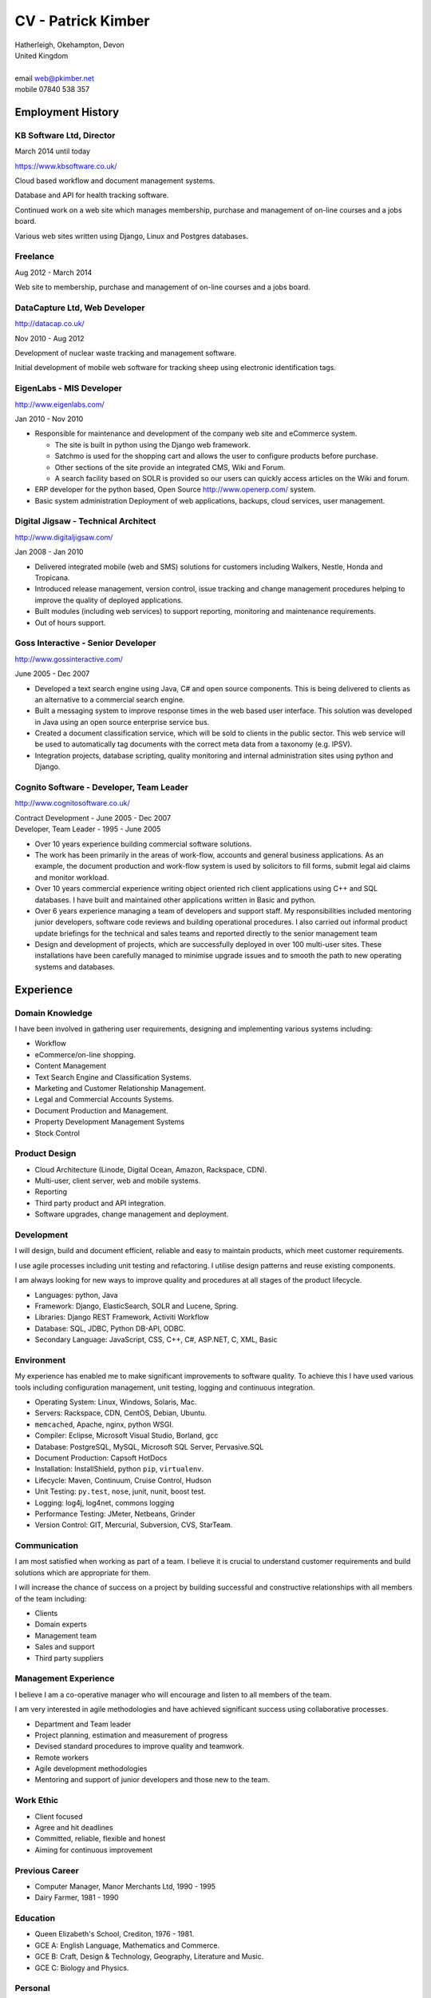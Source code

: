 CV - Patrick Kimber
*******************

.. footer::

  Page ###Page### of ###Total###

| Hatherleigh, Okehampton, Devon
| United Kingdom
|
| email  web@pkimber.net
| mobile 07840 538 357

Employment History
==================

KB Software Ltd, Director
-------------------------

| March 2014 until today

https://www.kbsoftware.co.uk/

Cloud based workflow and document management systems.

Database and API for health tracking software.

Continued work on a web site which manages membership, purchase and management
of on-line courses and a jobs board.

Various web sites written using Django, Linux and Postgres databases.

Freelance
---------

| Aug 2012 - March 2014

Web site to membership, purchase and management of on-line courses and a
jobs board.

DataCapture Ltd, Web Developer
------------------------------

http://datacap.co.uk/

| Nov 2010 - Aug 2012

Development of nuclear waste tracking and management software.

Initial development of mobile web software for tracking sheep using electronic
identification tags.

EigenLabs - MIS Developer
-------------------------

http://www.eigenlabs.com/

| Jan 2010 - Nov 2010

- Responsible for maintenance and development of the company web site and
  eCommerce system.

  - The site is built in python using the Django web framework.
  - Satchmo is used for the shopping cart and allows the user to configure
    products before purchase.
  - Other sections of the site provide an integrated CMS, Wiki and Forum.
  - A search facility based on SOLR is provided so our users can quickly
    access articles on the Wiki and forum.

- ERP developer for the python based, Open Source http://www.openerp.com/
  system.
- Basic system administration   Deployment of web applications, backups, cloud
  services, user management.

Digital Jigsaw - Technical Architect
------------------------------------

http://www.digitaljigsaw.com/

| Jan 2008 - Jan 2010

- Delivered integrated mobile (web and SMS) solutions for customers including
  Walkers, Nestle, Honda and Tropicana.
- Introduced release management, version control, issue tracking and change
  management procedures helping to improve the quality of deployed
  applications.
- Built modules (including web services) to support reporting, monitoring and
  maintenance requirements.
- Out of hours support.

.. raw:: pdf

  PageBreak

Goss Interactive - Senior Developer
-----------------------------------

http://www.gossinteractive.com/

| June 2005 - Dec 2007

- Developed a text search engine using Java, C# and open source components.
  This is being delivered to clients as an alternative to a commercial search
  engine.
- Built a messaging system to improve response times in the web based user
  interface.   This solution was developed in Java using an open source
  enterprise service bus.
- Created a document classification service, which will be sold to clients in
  the public sector.  This web service will be used to automatically tag
  documents with the correct meta data from a taxonomy (e.g. IPSV).
- Integration projects, database scripting, quality monitoring and internal
  administration sites using python and Django.

Cognito Software - Developer, Team Leader
-----------------------------------------

http://www.cognitosoftware.co.uk/

| Contract Development - June 2005 - Dec 2007
| Developer, Team Leader - 1995 - June 2005

- Over 10 years experience building commercial software solutions.
- The work has been primarily in the areas of work-flow, accounts and general
  business applications.  As an example, the document production and work-flow
  system is used by solicitors to fill forms, submit legal aid claims and
  monitor workload.
- Over 10 years commercial experience writing object oriented rich client
  applications using C++ and SQL databases.  I have built and maintained other
  applications written in Basic and python.
- Over 6 years experience managing a team of developers and support staff.
  My responsibilities included mentoring junior developers, software code
  reviews and building operational procedures.  I also carried out informal
  product update briefings for the technical and sales teams and reported
  directly to the senior management team
- Design and development of projects, which are successfully deployed in over
  100 multi-user sites.  These installations have been carefully managed to
  minimise upgrade issues and to smooth the path to new operating systems and
  databases.

.. raw:: pdf

  PageBreak

Experience
==========

Domain Knowledge
----------------

I have been involved in gathering user requirements, designing and
implementing various systems including:

- Workflow
- eCommerce/on-line shopping.
- Content Management
- Text Search Engine and Classification Systems.
- Marketing and Customer Relationship Management.
- Legal and Commercial Accounts Systems.
- Document Production and Management.
- Property Development Management Systems
- Stock Control

Product Design
--------------

- Cloud Architecture (Linode, Digital Ocean, Amazon, Rackspace, CDN).
- Multi-user, client server, web and mobile systems.
- Reporting
- Third party product and API integration.
- Software upgrades, change management and deployment.

Development
-----------

I will design, build and document efficient, reliable and easy to maintain
products, which meet customer requirements.

I use agile processes including unit testing and refactoring.  I utilise design
patterns and reuse existing components.

I am always looking for new ways to improve quality and procedures at all
stages of the product lifecycle.

- Languages: python, Java
- Framework: Django, ElasticSearch, SOLR and Lucene, Spring.
- Libraries: Django REST Framework, Activiti Workflow
- Database: SQL, JDBC, Python DB-API, ODBC.
- Secondary Language: JavaScript, CSS, C++, C#, ASP.NET, C, XML, Basic

.. raw:: pdf

  PageBreak

Environment
-----------

My experience has enabled me to make significant improvements to software
quality.  To achieve this I have used various tools including configuration
management, unit testing, logging and continuous integration.

- Operating System: Linux, Windows, Solaris, Mac.
- Servers: Rackspace, CDN, CentOS, Debian, Ubuntu.
- ``memcached``, Apache, nginx, python WSGI.
- Compiler: Eclipse, Microsoft Visual Studio, Borland, gcc
- Database: PostgreSQL, MySQL, Microsoft SQL Server, Pervasive.SQL
- Document Production: Capsoft HotDocs
- Installation: InstallShield, python ``pip``, ``virtualenv``.
- Lifecycle: Maven, Continuum, Cruise Control, Hudson
- Unit Testing: ``py.test``, ``nose``, junit, nunit, boost test.
- Logging: log4j, log4net, commons logging
- Performance Testing: JMeter, Netbeans, Grinder
- Version Control: GIT, Mercurial, Subversion, CVS, StarTeam.

Communication
-------------

I am most satisfied when working as part of a team.  I believe it is crucial
to understand customer requirements and build solutions which are appropriate
for them.

I will increase the chance of success on a project by building successful and
constructive relationships with all members of the team including:

- Clients
- Domain experts
- Management team
- Sales and support
- Third party suppliers

Management Experience
---------------------

I believe I am a co-operative manager who will encourage and listen to all
members of the team.

I am very interested in agile methodologies and have achieved significant
success using collaborative processes.

- Department and Team leader
- Project planning, estimation and measurement of progress
- Devised standard procedures to improve quality and teamwork.
- Remote workers
- Agile development methodologies
- Mentoring and support of junior developers and those new to the team.

.. raw:: pdf

  PageBreak

Work Ethic
----------

- Client focused
- Agree and hit deadlines
- Committed, reliable, flexible and honest
- Aiming for continuous improvement

Previous Career
---------------

- Computer Manager, Manor Merchants Ltd, 1990 - 1995
- Dairy Farmer, 1981 - 1990

Education
---------

- Queen Elizabeth's School, Crediton, 1976 - 1981.
- GCE A: English Language, Mathematics and Commerce.
- GCE B: Craft, Design & Technology, Geography, Literature and Music.
- GCE C: Biology and Physics.

Personal
--------

- Age 52.  Married.
- Full clean driving licence.
- Interests: Cycling, friends, community, programming and open source software.
